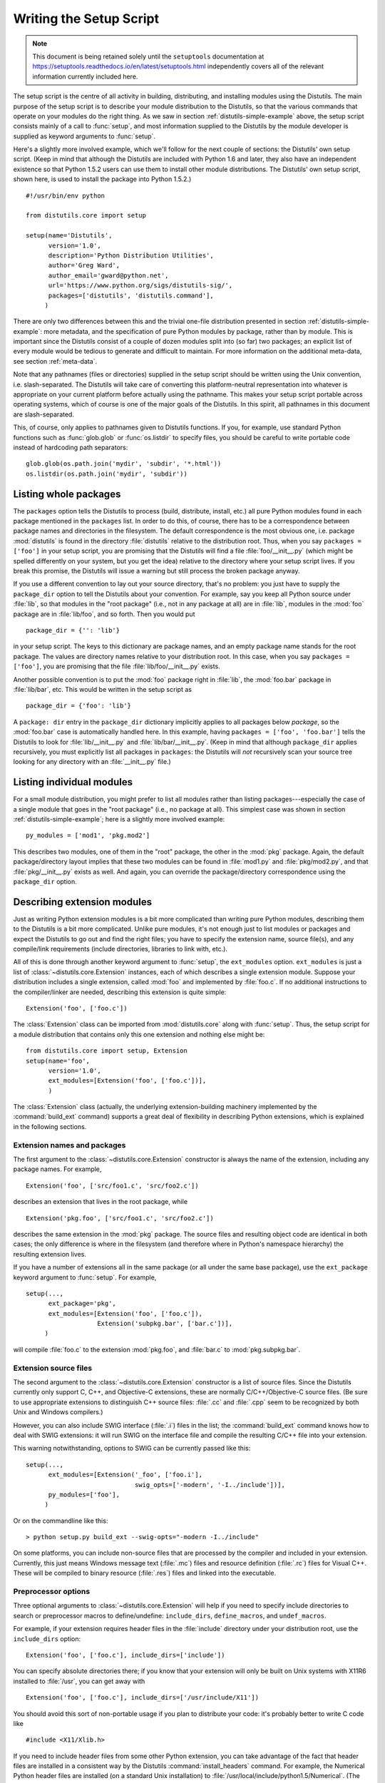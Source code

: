 .. _setup-script:

************************
Writing the Setup Script
************************

.. note::

   This document is being retained solely until the ``setuptools`` documentation
   at https://setuptools.readthedocs.io/en/latest/setuptools.html
   independently covers all of the relevant information currently included here.

The setup script is the centre of all activity in building, distributing, and
installing modules using the Distutils.  The main purpose of the setup script is
to describe your module distribution to the Distutils, so that the various
commands that operate on your modules do the right thing.  As we saw in section
:ref:`distutils-simple-example` above, the setup script consists mainly of a call to
:func:`setup`, and most information supplied to the Distutils by the module
developer is supplied as keyword arguments to :func:`setup`.

Here's a slightly more involved example, which we'll follow for the next couple
of sections: the Distutils' own setup script.  (Keep in mind that although the
Distutils are included with Python 1.6 and later, they also have an independent
existence so that Python 1.5.2 users can use them to install other module
distributions.  The Distutils' own setup script, shown here, is used to install
the package into Python 1.5.2.) ::

    #!/usr/bin/env python

    from distutils.core import setup

    setup(name='Distutils',
          version='1.0',
          description='Python Distribution Utilities',
          author='Greg Ward',
          author_email='gward@python.net',
          url='https://www.python.org/sigs/distutils-sig/',
          packages=['distutils', 'distutils.command'],
         )

There are only two differences between this and the trivial one-file
distribution presented in section :ref:`distutils-simple-example`: more metadata, and the
specification of pure Python modules by package, rather than by module.  This is
important since the Distutils consist of a couple of dozen modules split into
(so far) two packages; an explicit list of every module would be tedious to
generate and difficult to maintain.  For more information on the additional
meta-data, see section :ref:`meta-data`.

Note that any pathnames (files or directories) supplied in the setup script
should be written using the Unix convention, i.e. slash-separated.  The
Distutils will take care of converting this platform-neutral representation into
whatever is appropriate on your current platform before actually using the
pathname.  This makes your setup script portable across operating systems, which
of course is one of the major goals of the Distutils.  In this spirit, all
pathnames in this document are slash-separated.

This, of course, only applies to pathnames given to Distutils functions.  If
you, for example, use standard Python functions such as :func:`glob.glob` or
:func:`os.listdir` to specify files, you should be careful to write portable
code instead of hardcoding path separators::

    glob.glob(os.path.join('mydir', 'subdir', '*.html'))
    os.listdir(os.path.join('mydir', 'subdir'))


.. _listing-packages:

Listing whole packages
======================

The ``packages`` option tells the Distutils to process (build, distribute,
install, etc.) all pure Python modules found in each package mentioned in the
``packages`` list.  In order to do this, of course, there has to be a
correspondence between package names and directories in the filesystem.  The
default correspondence is the most obvious one, i.e. package :mod:`distutils` is
found in the directory :file:`distutils` relative to the distribution root.
Thus, when you say ``packages = ['foo']`` in your setup script, you are
promising that the Distutils will find a file :file:`foo/__init__.py` (which
might be spelled differently on your system, but you get the idea) relative to
the directory where your setup script lives.  If you break this promise, the
Distutils will issue a warning but still process the broken package anyway.

If you use a different convention to lay out your source directory, that's no
problem: you just have to supply the ``package_dir`` option to tell the
Distutils about your convention.  For example, say you keep all Python source
under :file:`lib`, so that modules in the "root package" (i.e., not in any
package at all) are in :file:`lib`, modules in the :mod:`foo` package are in
:file:`lib/foo`, and so forth.  Then you would put ::

    package_dir = {'': 'lib'}

in your setup script.  The keys to this dictionary are package names, and an
empty package name stands for the root package.  The values are directory names
relative to your distribution root.  In this case, when you say ``packages =
['foo']``, you are promising that the file :file:`lib/foo/__init__.py` exists.

Another possible convention is to put the :mod:`foo` package right in
:file:`lib`, the :mod:`foo.bar` package in :file:`lib/bar`, etc.  This would be
written in the setup script as ::

    package_dir = {'foo': 'lib'}

A ``package: dir`` entry in the ``package_dir`` dictionary implicitly
applies to all packages below *package*, so the :mod:`foo.bar` case is
automatically handled here.  In this example, having ``packages = ['foo',
'foo.bar']`` tells the Distutils to look for :file:`lib/__init__.py` and
:file:`lib/bar/__init__.py`.  (Keep in mind that although ``package_dir``
applies recursively, you must explicitly list all packages in
``packages``: the Distutils will *not* recursively scan your source tree
looking for any directory with an :file:`__init__.py` file.)


.. _listing-modules:

Listing individual modules
==========================

For a small module distribution, you might prefer to list all modules rather
than listing packages---especially the case of a single module that goes in the
"root package" (i.e., no package at all).  This simplest case was shown in
section :ref:`distutils-simple-example`; here is a slightly more involved example::

    py_modules = ['mod1', 'pkg.mod2']

This describes two modules, one of them in the "root" package, the other in the
:mod:`pkg` package.  Again, the default package/directory layout implies that
these two modules can be found in :file:`mod1.py` and :file:`pkg/mod2.py`, and
that :file:`pkg/__init__.py` exists as well. And again, you can override the
package/directory correspondence using the ``package_dir`` option.


.. _describing-extensions:

Describing extension modules
============================

Just as writing Python extension modules is a bit more complicated than writing
pure Python modules, describing them to the Distutils is a bit more complicated.
Unlike pure modules, it's not enough just to list modules or packages and expect
the Distutils to go out and find the right files; you have to specify the
extension name, source file(s), and any compile/link requirements (include
directories, libraries to link with, etc.).

.. XXX read over this section

All of this is done through another keyword argument to :func:`setup`, the
``ext_modules`` option.  ``ext_modules`` is just a list of
:class:`~distutils.core.Extension` instances, each of which describes a
single extension module.
Suppose your distribution includes a single extension, called :mod:`foo` and
implemented by :file:`foo.c`.  If no additional instructions to the
compiler/linker are needed, describing this extension is quite simple::

    Extension('foo', ['foo.c'])

The :class:`Extension` class can be imported from :mod:`distutils.core` along
with :func:`setup`.  Thus, the setup script for a module distribution that
contains only this one extension and nothing else might be::

    from distutils.core import setup, Extension
    setup(name='foo',
          version='1.0',
          ext_modules=[Extension('foo', ['foo.c'])],
          )

The :class:`Extension` class (actually, the underlying extension-building
machinery implemented by the :command:`build_ext` command) supports a great deal
of flexibility in describing Python extensions, which is explained in the
following sections.


Extension names and packages
----------------------------

The first argument to the :class:`~distutils.core.Extension` constructor is
always the name of the extension, including any package names.  For example, ::

    Extension('foo', ['src/foo1.c', 'src/foo2.c'])

describes an extension that lives in the root package, while ::

    Extension('pkg.foo', ['src/foo1.c', 'src/foo2.c'])

describes the same extension in the :mod:`pkg` package.  The source files and
resulting object code are identical in both cases; the only difference is where
in the filesystem (and therefore where in Python's namespace hierarchy) the
resulting extension lives.

If you have a number of extensions all in the same package (or all under the
same base package), use the ``ext_package`` keyword argument to
:func:`setup`.  For example, ::

    setup(...,
          ext_package='pkg',
          ext_modules=[Extension('foo', ['foo.c']),
                       Extension('subpkg.bar', ['bar.c'])],
         )

will compile :file:`foo.c` to the extension :mod:`pkg.foo`, and :file:`bar.c` to
:mod:`pkg.subpkg.bar`.


Extension source files
----------------------

The second argument to the :class:`~distutils.core.Extension` constructor is
a list of source
files.  Since the Distutils currently only support C, C++, and Objective-C
extensions, these are normally C/C++/Objective-C source files.  (Be sure to use
appropriate extensions to distinguish C++ source files: :file:`.cc` and
:file:`.cpp` seem to be recognized by both Unix and Windows compilers.)

However, you can also include SWIG interface (:file:`.i`) files in the list; the
:command:`build_ext` command knows how to deal with SWIG extensions: it will run
SWIG on the interface file and compile the resulting C/C++ file into your
extension.

.. XXX SWIG support is rough around the edges and largely untested!

This warning notwithstanding, options to SWIG can be currently passed like
this::

    setup(...,
          ext_modules=[Extension('_foo', ['foo.i'],
                                 swig_opts=['-modern', '-I../include'])],
          py_modules=['foo'],
         )

Or on the commandline like this::

    > python setup.py build_ext --swig-opts="-modern -I../include"

On some platforms, you can include non-source files that are processed by the
compiler and included in your extension.  Currently, this just means Windows
message text (:file:`.mc`) files and resource definition (:file:`.rc`) files for
Visual C++. These will be compiled to binary resource (:file:`.res`) files and
linked into the executable.


Preprocessor options
--------------------

Three optional arguments to :class:`~distutils.core.Extension` will help if
you need to specify include directories to search or preprocessor macros to
define/undefine: ``include_dirs``, ``define_macros``, and ``undef_macros``.

For example, if your extension requires header files in the :file:`include`
directory under your distribution root, use the ``include_dirs`` option::

    Extension('foo', ['foo.c'], include_dirs=['include'])

You can specify absolute directories there; if you know that your extension will
only be built on Unix systems with X11R6 installed to :file:`/usr`, you can get
away with ::

    Extension('foo', ['foo.c'], include_dirs=['/usr/include/X11'])

You should avoid this sort of non-portable usage if you plan to distribute your
code: it's probably better to write C code like  ::

    #include <X11/Xlib.h>

If you need to include header files from some other Python extension, you can
take advantage of the fact that header files are installed in a consistent way
by the Distutils :command:`install_headers` command.  For example, the Numerical
Python header files are installed (on a standard Unix installation) to
:file:`/usr/local/include/python1.5/Numerical`. (The exact location will differ
according to your platform and Python installation.)  Since the Python include
directory---\ :file:`/usr/local/include/python1.5` in this case---is always
included in the search path when building Python extensions, the best approach
is to write C code like  ::

    #include <Numerical/arrayobject.h>

If you must put the :file:`Numerical` include directory right into your header
search path, though, you can find that directory using the Distutils
:mod:`distutils.sysconfig` module::

    from distutils.sysconfig import get_python_inc
    incdir = os.path.join(get_python_inc(plat_specific=1), 'Numerical')
    setup(...,
          Extension(..., include_dirs=[incdir]),
          )

Even though this is quite portable---it will work on any Python installation,
regardless of platform---it's probably easier to just write your C code in the
sensible way.

You can define and undefine pre-processor macros with the ``define_macros`` and
``undef_macros`` options. ``define_macros`` takes a list of ``(name, value)``
tuples, where ``name`` is the name of the macro to define (a string) and
``value`` is its value: either a string or ``None``.  (Defining a macro ``FOO``
to ``None`` is the equivalent of a bare ``#define FOO`` in your C source: with
most compilers, this sets ``FOO`` to the string ``1``.)  ``undef_macros`` is
just a list of macros to undefine.

For example::

    Extension(...,
              define_macros=[('NDEBUG', '1'),
                             ('HAVE_STRFTIME', None)],
              undef_macros=['HAVE_FOO', 'HAVE_BAR'])

is the equivalent of having this at the top of every C source file::

    #define NDEBUG 1
    #define HAVE_STRFTIME
    #undef HAVE_FOO
    #undef HAVE_BAR


Library options
---------------

You can also specify the libraries to link against when building your extension,
and the directories to search for those libraries.  The ``libraries`` option is
a list of libraries to link against, ``library_dirs`` is a list of directories
to search for libraries at  link-time, and ``runtime_library_dirs`` is a list of
directories to  search for shared (dynamically loaded) libraries at run-time.

For example, if you need to link against libraries known to be in the standard
library search path on target systems ::

    Extension(...,
              libraries=['gdbm', 'readline'])

If you need to link with libraries in a non-standard location, you'll have to
include the location in ``library_dirs``::

    Extension(...,
              library_dirs=['/usr/X11R6/lib'],
              libraries=['X11', 'Xt'])

(Again, this sort of non-portable construct should be avoided if you intend to
distribute your code.)

.. XXX Should mention clib libraries here or somewhere else!


Other options
-------------

There are still some other options which can be used to handle special cases.

The ``optional`` option is a boolean; if it is true,
a build failure in the extension will not abort the build process, but
instead simply not install the failing extension.

The ``extra_objects`` option is a list of object files to be passed to the
linker. These files must not have extensions, as the default extension for the
compiler is used.

``extra_compile_args`` and ``extra_link_args`` can be used to
specify additional command line options for the respective compiler and linker
command lines.

``export_symbols`` is only useful on Windows.  It can contain a list of
symbols (functions or variables) to be exported. This option is not needed when
building compiled extensions: Distutils  will automatically add ``initmodule``
to the list of exported symbols.

The ``depends`` option is a list of files that the extension depends on
(for example header files). The build command will call the compiler on the
sources to rebuild extension if any on this files has been modified since the
previous build.

Relationships between Distributions and Packages
================================================

A distribution may relate to packages in three specific ways:

#. It can require packages or modules.

#. It can provide packages or modules.

#. It can obsolete packages or modules.

These relationships can be specified using keyword arguments to the
:func:`distutils.core.setup` function.

Dependencies on other Python modules and packages can be specified by supplying
the *requires* keyword argument to :func:`setup`. The value must be a list of
strings.  Each string specifies a package that is required, and optionally what
versions are sufficient.

To specify that any version of a module or package is required, the string
should consist entirely of the module or package name. Examples include
``'mymodule'`` and ``'xml.parsers.expat'``.

If specific versions are required, a sequence of qualifiers can be supplied in
parentheses.  Each qualifier may consist of a comparison operator and a version
number.  The accepted comparison operators are::

    <    >    ==
    <=   >=   !=

These can be combined by using multiple qualifiers separated by commas (and
optional whitespace).  In this case, all of the qualifiers must be matched; a
logical AND is used to combine the evaluations.

Let's look at a bunch of examples:

+-------------------------+----------------------------------------------+
| Requires Expression     | Explanation                                  |
+=========================+==============================================+
| ``==1.0``               | Only version ``1.0`` is compatible           |
+-------------------------+----------------------------------------------+
| ``>1.0, !=1.5.1, <2.0`` | Any version after ``1.0`` and before ``2.0`` |
|                         | is compatible, except ``1.5.1``              |
+-------------------------+----------------------------------------------+

Now that we can specify dependencies, we also need to be able to specify what we
provide that other distributions can require.  This is done using the *provides*
keyword argument to :func:`setup`. The value for this keyword is a list of
strings, each of which names a Python module or package, and optionally
identifies the version.  If the version is not specified, it is assumed to match
that of the distribution.

Some examples:

+---------------------+----------------------------------------------+
| Provides Expression | Explanation                                  |
+=====================+==============================================+
| ``mypkg``           | Provide ``mypkg``, using the distribution    |
|                     | version                                      |
+---------------------+----------------------------------------------+
| ``mypkg (1.1)``     | Provide ``mypkg`` version 1.1, regardless of |
|                     | the distribution version                     |
+---------------------+----------------------------------------------+

A package can declare that it obsoletes other packages using the *obsoletes*
keyword argument.  The value for this is similar to that of the *requires*
keyword: a list of strings giving module or package specifiers.  Each specifier
consists of a module or package name optionally followed by one or more version
qualifiers.  Version qualifiers are given in parentheses after the module or
package name.

The versions identified by the qualifiers are those that are obsoleted by the
distribution being described.  If no qualifiers are given, all versions of the
named module or package are understood to be obsoleted.

.. _distutils-installing-scripts:

Installing Scripts
==================

So far we have been dealing with pure and non-pure Python modules, which are
usually not run by themselves but imported by scripts.

Scripts are files containing Python source code, intended to be started from the
command line.  Scripts don't require Distutils to do anything very complicated.
The only clever feature is that if the first line of the script starts with
``#!`` and contains the word "python", the Distutils will adjust the first line
to refer to the current interpreter location. By default, it is replaced with
the current interpreter location.  The :option:`!--executable` (or :option:`!-e`)
option will allow the interpreter path to be explicitly overridden.

The ``scripts`` option simply is a list of files to be handled in this
way.  From the PyXML setup script::

    setup(...,
          scripts=['scripts/xmlproc_parse', 'scripts/xmlproc_val']
          )

.. versionchanged:: 3.1
   All the scripts will also be added to the ``MANIFEST`` file if no template is
   provided.  See :ref:`manifest`.


.. _distutils-installing-package-data:

Installing Package Data
=======================

Often, additional files need to be installed into a package.  These files are
often data that's closely related to the package's implementation, or text files
containing documentation that might be of interest to programmers using the
package.  These files are called :dfn:`package data`.

Package data can be added to packages using the ``package_data`` keyword
argument to the :func:`setup` function.  The value must be a mapping from
package name to a list of relative path names that should be copied into the
package.  The paths are interpreted as relative to the directory containing the
package (information from the ``package_dir`` mapping is used if appropriate);
that is, the files are expected to be part of the package in the source
directories. They may contain glob patterns as well.

The path names may contain directory portions; any necessary directories will be
created in the installation.

For example, if a package should contain a subdirectory with several data files,
the files can be arranged like this in the source tree::

    setup.py
    src/
        mypkg/
            __init__.py
            module.py
            data/
                tables.dat
                spoons.dat
                forks.dat

The corresponding call to :func:`setup` might be::

    setup(...,
          packages=['mypkg'],
          package_dir={'mypkg': 'src/mypkg'},
          package_data={'mypkg': ['data/*.dat']},
          )


.. versionchanged:: 3.1
   All the files that match ``package_data`` will be added to the ``MANIFEST``
   file if no template is provided.  See :ref:`manifest`.


.. _distutils-additional-files:

Installing Additional Files
===========================

The ``data_files`` option can be used to specify additional files needed
by the module distribution: configuration files, message catalogs, data files,
anything which doesn't fit in the previous categories.

``data_files`` specifies a sequence of (*directory*, *files*) pairs in the
following way::

    setup(...,
          data_files=[('bitmaps', ['bm/b1.gif', 'bm/b2.gif']),
                      ('config', ['cfg/data.cfg']),
         )

Each (*directory*, *files*) pair in the sequence specifies the installation
directory and the files to install there.

Each file name in *files* is interpreted relative to the :file:`setup.py`
script at the top of the package source distribution. Note that you can
specify the directory where the data files will be installed, but you cannot
rename the data files themselves.

The *directory* should be a relative path. It is interpreted relative to the
installation prefix (Python's ``sys.prefix`` for system installations;
``site.USER_BASE`` for user installations). Distutils allows *directory* to be
an absolute installation path, but this is discouraged since it is
incompatible with the wheel packaging format. No directory information from
*files* is used to determine the final location of the installed file; only
the name of the file is used.

You can specify the ``data_files`` options as a simple sequence of files
without specifying a target directory, but this is not recommended, and the
:command:`install` command will print a warning in this case. To install data
files directly in the target directory, an empty string should be given as the
directory.

.. versionchanged:: 3.1
   All the files that match ``data_files`` will be added to the ``MANIFEST``
   file if no template is provided.  See :ref:`manifest`.


.. _meta-data:

Additional meta-data
====================

The setup script may include additional meta-data beyond the name and version.
This information includes:

+----------------------+---------------------------+-----------------+--------+
| Meta-Data            | Description               | Value           | Notes  |
+======================+===========================+=================+========+
| ``name``             | name of the package       | short string    | \(1)   |
+----------------------+---------------------------+-----------------+--------+
| ``version``          | version of this release   | short string    | (1)(2) |
+----------------------+---------------------------+-----------------+--------+
| ``author``           | package author's name     | short string    | \(3)   |
+----------------------+---------------------------+-----------------+--------+
| ``author_email``     | email address of the      | email address   | \(3)   |
|                      | package author            |                 |        |
+----------------------+---------------------------+-----------------+--------+
| ``maintainer``       | package maintainer's name | short string    | \(3)   |
+----------------------+---------------------------+-----------------+--------+
| ``maintainer_email`` | email address of the      | email address   | \(3)   |
|                      | package maintainer        |                 |        |
+----------------------+---------------------------+-----------------+--------+
| ``url``              | home page for the package | URL             | \(1)   |
+----------------------+---------------------------+-----------------+--------+
| ``description``      | short, summary            | short string    |        |
|                      | description of the        |                 |        |
|                      | package                   |                 |        |
+----------------------+---------------------------+-----------------+--------+
| ``long_description`` | longer description of the | long string     | \(4)   |
|                      | package                   |                 |        |
+----------------------+---------------------------+-----------------+--------+
| ``download_url``     | location where the        | URL             |        |
|                      | package may be downloaded |                 |        |
+----------------------+---------------------------+-----------------+--------+
| ``classifiers``      | a list of classifiers     | list of strings | (6)(7) |
+----------------------+---------------------------+-----------------+--------+
| ``platforms``        | a list of platforms       | list of strings | (6)(8) |
+----------------------+---------------------------+-----------------+--------+
| ``keywords``         | a list of keywords        | list of strings | (6)(8) |
+----------------------+---------------------------+-----------------+--------+
| ``license``          | license for the package   | short string    | \(5)   |
+----------------------+---------------------------+-----------------+--------+

Notes:

(1)
    These fields are required.

(2)
    It is recommended that versions take the form *major.minor[.patch[.sub]]*.

(3)
    Either the author or the maintainer must be identified. If maintainer is
    provided, distutils lists it as the author in :file:`PKG-INFO`.

(4)
    The ``long_description`` field is used by PyPI when you are
    :ref:`registering <package-register>` a package, to
    :ref:`build its home page <package-display>`.

(5)
    The ``license`` field is a text indicating the license covering the
    package where the license is not a selection from the "License" Trove
    classifiers. See the ``Classifier`` field. Notice that
    there's a ``licence`` distribution option which is deprecated but still
    acts as an alias for ``license``.

(6)
    This field must be a list.

(7)
    The valid classifiers are listed on
    `PyPI <https://pypi.org/classifiers>`_.

(8)
    To preserve backward compatibility, this field also accepts a string. If
    you pass a comma-separated string ``'foo, bar'``, it will be converted to
    ``['foo', 'bar']``, Otherwise, it will be converted to a list of one
    string.

'short string'
    A single line of text, not more than 200 characters.

'long string'
    Multiple lines of plain text in reStructuredText format (see
    http://docutils.sourceforge.net/).

'list of strings'
    See below.

Encoding the version information is an art in itself. Python packages generally
adhere to the version format *major.minor[.patch][sub]*. The major number is 0
for initial, experimental releases of software. It is incremented for releases
that represent major milestones in a package. The minor number is incremented
when important new features are added to the package. The patch number
increments when bug-fix releases are made. Additional trailing version
information is sometimes used to indicate sub-releases.  These are
"a1,a2,...,aN" (for alpha releases, where functionality and API may change),
"b1,b2,...,bN" (for beta releases, which only fix bugs) and "pr1,pr2,...,prN"
(for final pre-release release testing). Some examples:

0.1.0
    the first, experimental release of a package

1.0.1a2
    the second alpha release of the first patch version of 1.0

``classifiers`` must be specified in a list::

    setup(...,
          classifiers=[
              'Development Status :: 4 - Beta',
              'Environment :: Console',
              'Environment :: Web Environment',
              'Intended Audience :: End Users/Desktop',
              'Intended Audience :: Developers',
              'Intended Audience :: System Administrators',
              'License :: OSI Approved :: Python Software Foundation License',
              'Operating System :: MacOS :: MacOS X',
              'Operating System :: Microsoft :: Windows',
              'Operating System :: POSIX',
              'Programming Language :: Python',
              'Topic :: Communications :: Email',
              'Topic :: Office/Business',
              'Topic :: Software Development :: Bug Tracking',
              ],
          )

.. versionchanged:: 3.7
   :class:`~distutils.core.setup` now warns when ``classifiers``, ``keywords``
   or ``platforms`` fields are not specified as a list or a string.

.. _debug-setup-script:

Debugging the setup script
==========================

Sometimes things go wrong, and the setup script doesn't do what the developer
wants.

Distutils catches any exceptions when running the setup script, and print a
simple error message before the script is terminated.  The motivation for this
behaviour is to not confuse administrators who don't know much about Python and
are trying to install a package.  If they get a big long traceback from deep
inside the guts of Distutils, they may think the package or the Python
installation is broken because they don't read all the way down to the bottom
and see that it's a permission problem.

On the other hand, this doesn't help the developer to find the cause of the
failure. For this purpose, the :envvar:`DISTUTILS_DEBUG` environment variable can be set
to anything except an empty string, and distutils will now print detailed
information about what it is doing, dump the full traceback when an exception
occurs, and print the whole command line when an external program (like a C
compiler) fails.
